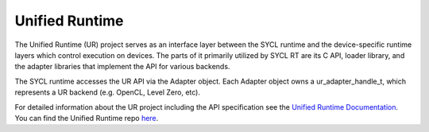 =====================
Unified Runtime
=====================

.. contents::
   :local:

.. _unified runtime:

The Unified Runtime (UR) project serves as an interface layer between the SYCL
runtime and the device-specific runtime layers which control execution on
devices. The parts of it primarily utilized by SYCL RT are its C API, loader
library, and the adapter libraries that implement the API for various backends.

The SYCL runtime accesses the UR API via the Adapter object. Each Adapter
object owns a ur_adapter_handle_t, which represents a UR backend (e.g. OpenCL,
Level Zero, etc).

For detailed information about the UR project including
the API specification see the `Unified Runtime Documentation
<https://oneapi-src.github.io/unified-runtime/core/INTRO.html>`__. You
can find the Unified Runtime repo `here
<https://github.com/oneapi-src/unified-runtime>`__.
